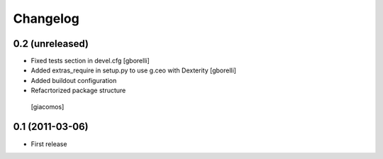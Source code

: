 Changelog
=========

0.2 (unreleased)
----------------

- Fixed tests section in devel.cfg
  [gborelli]

- Added extras_require in setup.py to use g.ceo with Dexterity
  [gborelli]

- Added buildout configuration

- Refacrtorized package structure
 [giacomos]



0.1 (2011-03-06)
----------------

- First release
